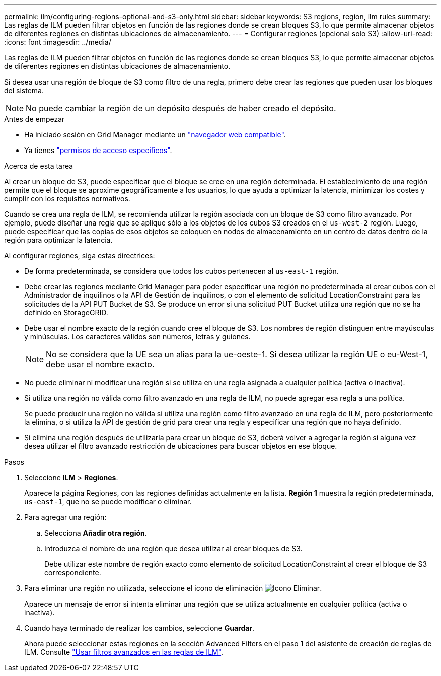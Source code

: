 ---
permalink: ilm/configuring-regions-optional-and-s3-only.html 
sidebar: sidebar 
keywords: S3 regions, region, ilm rules 
summary: Las reglas de ILM pueden filtrar objetos en función de las regiones donde se crean bloques S3, lo que permite almacenar objetos de diferentes regiones en distintas ubicaciones de almacenamiento. 
---
= Configurar regiones (opcional solo S3)
:allow-uri-read: 
:icons: font
:imagesdir: ../media/


[role="lead"]
Las reglas de ILM pueden filtrar objetos en función de las regiones donde se crean bloques S3, lo que permite almacenar objetos de diferentes regiones en distintas ubicaciones de almacenamiento.

Si desea usar una región de bloque de S3 como filtro de una regla, primero debe crear las regiones que pueden usar los bloques del sistema.


NOTE: No puede cambiar la región de un depósito después de haber creado el depósito.

.Antes de empezar
* Ha iniciado sesión en Grid Manager mediante un link:../admin/web-browser-requirements.html["navegador web compatible"].
* Ya tienes link:../admin/admin-group-permissions.html["permisos de acceso específicos"].


.Acerca de esta tarea
Al crear un bloque de S3, puede especificar que el bloque se cree en una región determinada. El establecimiento de una región permite que el bloque se aproxime geográficamente a los usuarios, lo que ayuda a optimizar la latencia, minimizar los costes y cumplir con los requisitos normativos.

Cuando se crea una regla de ILM, se recomienda utilizar la región asociada con un bloque de S3 como filtro avanzado. Por ejemplo, puede diseñar una regla que se aplique sólo a los objetos de los cubos S3 creados en el `us-west-2` región. Luego, puede especificar que las copias de esos objetos se coloquen en nodos de almacenamiento en un centro de datos dentro de la región para optimizar la latencia.

Al configurar regiones, siga estas directrices:

* De forma predeterminada, se considera que todos los cubos pertenecen al `us-east-1` región.
* Debe crear las regiones mediante Grid Manager para poder especificar una región no predeterminada al crear cubos con el Administrador de inquilinos o la API de Gestión de inquilinos, o con el elemento de solicitud LocationConstraint para las solicitudes de la API PUT Bucket de S3. Se produce un error si una solicitud PUT Bucket utiliza una región que no se ha definido en StorageGRID.
* Debe usar el nombre exacto de la región cuando cree el bloque de S3. Los nombres de región distinguen entre mayúsculas y minúsculas. Los caracteres válidos son números, letras y guiones.
+

NOTE: No se considera que la UE sea un alias para la ue-oeste-1. Si desea utilizar la región UE o eu-West-1, debe usar el nombre exacto.

* No puede eliminar ni modificar una región si se utiliza en una regla asignada a cualquier política (activa o inactiva).
* Si utiliza una región no válida como filtro avanzado en una regla de ILM, no puede agregar esa regla a una política.
+
Se puede producir una región no válida si utiliza una región como filtro avanzado en una regla de ILM, pero posteriormente la elimina, o si utiliza la API de gestión de grid para crear una regla y especificar una región que no haya definido.

* Si elimina una región después de utilizarla para crear un bloque de S3, deberá volver a agregar la región si alguna vez desea utilizar el filtro avanzado restricción de ubicaciones para buscar objetos en ese bloque.


.Pasos
. Seleccione *ILM* > *Regiones*.
+
Aparece la página Regiones, con las regiones definidas actualmente en la lista. *Región 1* muestra la región predeterminada, `us-east-1`, que no se puede modificar o eliminar.

. Para agregar una región:
+
.. Selecciona *Añadir otra región*.
.. Introduzca el nombre de una región que desea utilizar al crear bloques de S3.
+
Debe utilizar este nombre de región exacto como elemento de solicitud LocationConstraint al crear el bloque de S3 correspondiente.



. Para eliminar una región no utilizada, seleccione el icono de eliminación image:../media/icon-x-to-remove.png["Icono Eliminar"].
+
Aparece un mensaje de error si intenta eliminar una región que se utiliza actualmente en cualquier política (activa o inactiva).

. Cuando haya terminado de realizar los cambios, seleccione *Guardar*.
+
Ahora puede seleccionar estas regiones en la sección Advanced Filters en el paso 1 del asistente de creación de reglas de ILM. Consulte link:create-ilm-rule-enter-details.html#use-advanced-filters-in-ilm-rules["Usar filtros avanzados en las reglas de ILM"].


